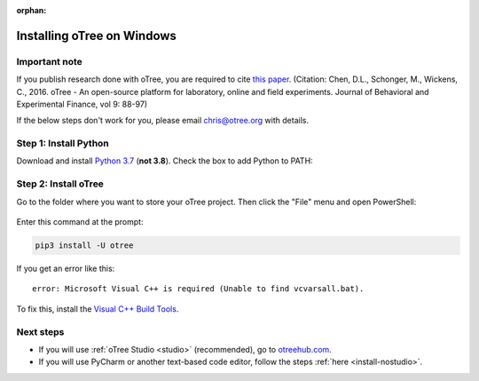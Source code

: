 :orphan:

.. _install-windows:

Installing oTree on Windows
===========================

Important note
--------------

If you publish research done with oTree,
you are required to cite
`this paper <http://dx.doi.org/10.1016/j.jbef.2015.12.001>`__.
(Citation: Chen, D.L., Schonger, M., Wickens, C., 2016. oTree - An open-source
platform for laboratory, online and field experiments.
Journal of Behavioral and Experimental Finance, vol 9: 88-97)

If the below steps don't work for you, please email chris@otree.org with details.

Step 1: Install Python
----------------------

Download and install `Python 3.7 <https://www.python.org/ftp/python/3.7.3/python-3.7.3-amd64.exe>`__
(**not 3.8**).
Check the box to add Python to PATH:

.. figure:: _static/setup/py-win-installer.png

Step 2: Install oTree
---------------------

Go to the folder where you want to store your oTree project.
Then click the "File" menu and open PowerShell:

.. figure:: _static/setup/open-powershell.png

Enter this command at the prompt:

.. code-block:: bash

    pip3 install -U otree

If you get an error like this::

    error: Microsoft Visual C++ is required (Unable to find vcvarsall.bat).

To fix this, install the `Visual C++ Build Tools <http://go.microsoft.com/fwlink/?LinkId=691126>`__.

Next steps
----------

-   If you will use :ref:`oTree Studio <studio>` (recommended),
    go to `otreehub.com <https://www.otreehub.com/studio>`__.
-   If you will use PyCharm or another text-based code editor,
    follow the steps :ref:`here <install-nostudio>`.
